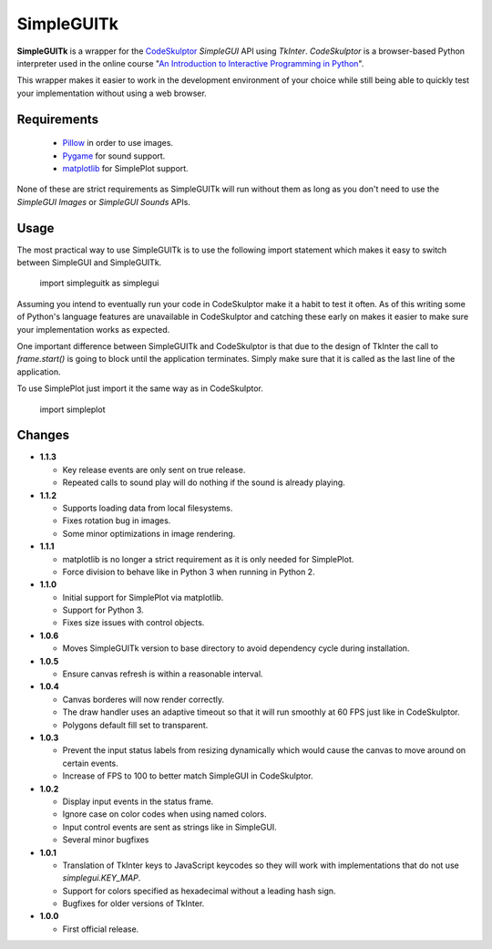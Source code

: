 .. -*- restructuredtext -*-

=============
 SimpleGUITk
=============

**SimpleGUITk** is a wrapper for the `CodeSkulptor
<http://www.codeskulptor.org/>`_ *SimpleGUI* API using *TkInter*.
*CodeSkulptor* is a browser-based Python interpreter used in the online
course "`An Introduction to Interactive Programming in Python
<https://www.coursera.org/course/interactivepython>`_".


This wrapper makes it easier to work in the development environment of your
choice while still being able to quickly test your implementation without using
a web browser.


Requirements
============

 * `Pillow <https://github.com/python-imaging/Pillow>`_ in order to use images.
 * `Pygame <http://www.pygame.org/>`_ for sound support.
 * `matplotlib <http://matplotlib.org/>`_ for SimplePlot support.

None of these are strict requirements as SimpleGUITk will run without them as
long as you don't need to use the *SimpleGUI Images* or *SimpleGUI Sounds*
APIs.


Usage
=====

The most practical way to use SimpleGUITk is to use the following import
statement which makes it easy to switch between SimpleGUI and SimpleGUITk.

    import simpleguitk as simplegui

Assuming you intend to eventually run your code in CodeSkulptor make it a habit
to test it often. As of this writing some of Python's language features are
unavailable in CodeSkulptor and catching these early on makes it easier to make
sure your implementation works as expected.

One important difference between SimpleGUITk and CodeSkulptor is that due to
the design of TkInter the call to *frame.start()* is going to block until the
application terminates. Simply make sure that it is called as the last line of
the application.

To use SimplePlot just import it the same way as in CodeSkulptor.

    import simpleplot


Changes
=======

- **1.1.3**

  * Key release events are only sent on true release.
  * Repeated calls to sound play will do nothing if the sound is already
    playing.


- **1.1.2**

  * Supports loading data from local filesystems.
  * Fixes rotation bug in images.
  * Some minor optimizations in image rendering.


- **1.1.1**

  * matplotlib is no longer a strict requirement as it is only needed for
    SimplePlot.
  * Force division to behave like in Python 3 when running in Python 2.


- **1.1.0**

  * Initial support for SimplePlot via matplotlib.
  * Support for Python 3.
  * Fixes size issues with control objects.


- **1.0.6**

  * Moves SimpleGUITk version to base directory to avoid dependency cycle during
    installation.


- **1.0.5**

  * Ensure canvas refresh is within a reasonable interval.


- **1.0.4**

  * Canvas borderes will now render correctly.
  * The draw handler uses an adaptive timeout so that it will run smoothly at
    60 FPS just like in CodeSkulptor.
  * Polygons default fill set to transparent.


- **1.0.3**

  * Prevent the input status labels from resizing dynamically which would cause
    the canvas to move around on certain events.
  * Increase of FPS to 100 to better match SimpleGUI in CodeSkulptor.


- **1.0.2**

  * Display input events in the status frame.
  * Ignore case on color codes when using named colors.
  * Input control events are sent as strings like in SimpleGUI.
  * Several minor bugfixes


- **1.0.1**

  * Translation of TkInter keys to JavaScript keycodes so they will work with
    implementations that do not use *simplegui.KEY_MAP*.
  * Support for colors specified as hexadecimal without a leading hash sign.
  * Bugfixes for older versions of TkInter.


- **1.0.0**

  * First official release.
